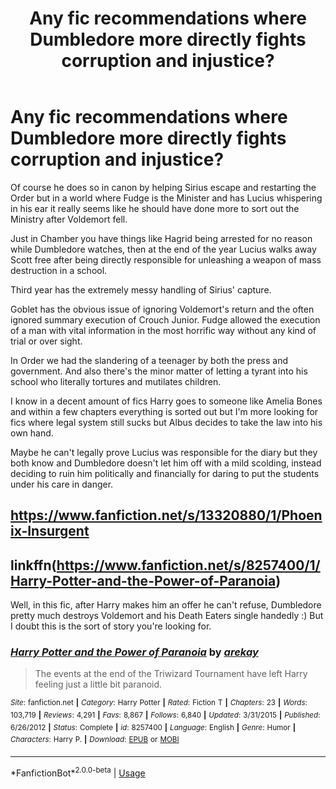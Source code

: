 #+TITLE: Any fic recommendations where Dumbledore more directly fights corruption and injustice?

* Any fic recommendations where Dumbledore more directly fights corruption and injustice?
:PROPERTIES:
:Author: blake11235
:Score: 4
:DateUnix: 1590628788.0
:DateShort: 2020-May-28
:FlairText: Request
:END:
Of course he does so in canon by helping Sirius escape and restarting the Order but in a world where Fudge is the Minister and has Lucius whispering in his ear it really seems like he should have done more to sort out the Ministry after Voldemort fell.

Just in Chamber you have things like Hagrid being arrested for no reason while Dumbledore watches, then at the end of the year Lucius walks away Scott free after being directly responsible for unleashing a weapon of mass destruction in a school.

Third year has the extremely messy handling of Sirius' capture.

Goblet has the obvious issue of ignoring Voldemort's return and the often ignored summary execution of Crouch Junior. Fudge allowed the execution of a man with vital information in the most horrific way without any kind of trial or over sight.

In Order we had the slandering of a teenager by both the press and government. And also there's the minor matter of letting a tyrant into his school who literally tortures and mutilates children.

I know in a decent amount of fics Harry goes to someone like Amelia Bones and within a few chapters everything is sorted out but I'm more looking for fics where legal system still sucks but Albus decides to take the law into his own hand.

Maybe he can't legally prove Lucius was responsible for the diary but they both know and Dumbledore doesn't let him off with a mild scolding, instead deciding to ruin him politically and financially for daring to put the students under his care in danger.


** [[https://www.fanfiction.net/s/13320880/1/Phoenix-Insurgent]]
:PROPERTIES:
:Author: Impossible-Poetry
:Score: 3
:DateUnix: 1590644891.0
:DateShort: 2020-May-28
:END:


** linkffn([[https://www.fanfiction.net/s/8257400/1/Harry-Potter-and-the-Power-of-Paranoia]])

Well, in this fic, after Harry makes him an offer he can't refuse, Dumbledore pretty much destroys Voldemort and his Death Eaters single handedly :) But I doubt this is the sort of story you're looking for.
:PROPERTIES:
:Author: carelesslazy
:Score: 1
:DateUnix: 1590651762.0
:DateShort: 2020-May-28
:END:

*** [[https://www.fanfiction.net/s/8257400/1/][*/Harry Potter and the Power of Paranoia/*]] by [[https://www.fanfiction.net/u/2712218/arekay][/arekay/]]

#+begin_quote
  The events at the end of the Triwizard Tournament have left Harry feeling just a little bit paranoid.
#+end_quote

^{/Site/:} ^{fanfiction.net} ^{*|*} ^{/Category/:} ^{Harry} ^{Potter} ^{*|*} ^{/Rated/:} ^{Fiction} ^{T} ^{*|*} ^{/Chapters/:} ^{23} ^{*|*} ^{/Words/:} ^{103,719} ^{*|*} ^{/Reviews/:} ^{4,291} ^{*|*} ^{/Favs/:} ^{8,867} ^{*|*} ^{/Follows/:} ^{6,840} ^{*|*} ^{/Updated/:} ^{3/31/2015} ^{*|*} ^{/Published/:} ^{6/26/2012} ^{*|*} ^{/Status/:} ^{Complete} ^{*|*} ^{/id/:} ^{8257400} ^{*|*} ^{/Language/:} ^{English} ^{*|*} ^{/Genre/:} ^{Humor} ^{*|*} ^{/Characters/:} ^{Harry} ^{P.} ^{*|*} ^{/Download/:} ^{[[http://www.ff2ebook.com/old/ffn-bot/index.php?id=8257400&source=ff&filetype=epub][EPUB]]} ^{or} ^{[[http://www.ff2ebook.com/old/ffn-bot/index.php?id=8257400&source=ff&filetype=mobi][MOBI]]}

--------------

*FanfictionBot*^{2.0.0-beta} | [[https://github.com/tusing/reddit-ffn-bot/wiki/Usage][Usage]]
:PROPERTIES:
:Author: FanfictionBot
:Score: 1
:DateUnix: 1590651781.0
:DateShort: 2020-May-28
:END:
